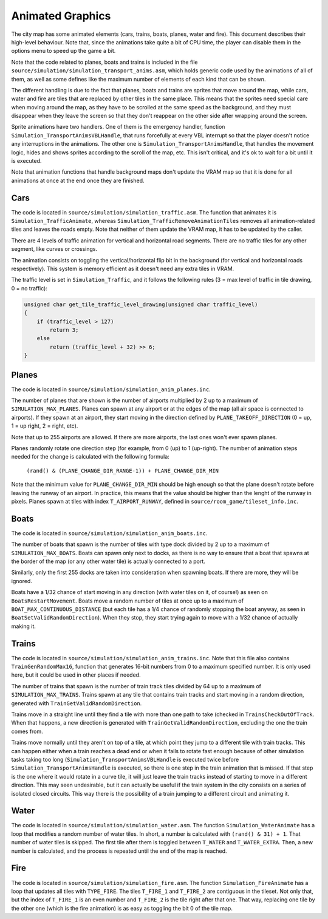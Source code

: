 =================
Animated Graphics
=================

The city map has some animated elements (cars, trains, boats, planes, water and
fire). This document describes their high-level behaviour. Note that, since the
animations take quite a bit of CPU time, the player can disable them in the
options menu to speed up the game a bit.

Note that the code related to planes, boats and trains is included in the file
``source/simulation/simulation_transport_anims.asm``, which holds generic code
used by the animations of all of them, as well as some defines like the maximum
number of elements of each kind that can be shown.

The different handling is due to the fact that planes, boats and trains are
sprites that move around the map, while cars, water and fire are tiles that are
replaced by other tiles in the same place. This means that the sprites need
special care when moving around the map, as they have to be scrolled at the same
speed as the background, and they must disappear when they leave the screen so
that they don't reappear on the other side after wrapping around the screen.

Sprite animations have two handlers. One of them is the emergency handler,
function ``Simulation_TransportAnimsVBLHandle``, that runs forcefully at every
VBL interrupt so that the player doesn't notice any interruptions in the
animations. The other one is ``Simulation_TransportAnimsHandle``, that handles
the movement logic, hides and shows sprites according to the scroll of the map,
etc. This isn't critical, and it's ok to wait for a bit until it is executed.

Note that animation functions that handle background maps don't update the VRAM
map so that it is done for all animations at once at the end once they are
finished.

Cars
====

The code is located in ``source/simulation/simulation_traffic.asm``. The
function that animates it is ``Simulation_TrafficAnimate``, whereas
``Simulation_TrafficRemoveAnimationTiles`` removes all animation-related tiles
and leaves the roads empty. Note that neither of them update the VRAM map, it
has to be updated by the caller.

There are 4 levels of traffic animation for vertical and horizontal road
segments. There are no traffic tiles for any other segment, like curves or
crossings.

The animation consists on toggling the vertical/horizontal flip bit in the
background (for vertical and horizontal roads respectively). This system is
memory efficient as it doesn't need any extra tiles in VRAM.

The traffic level is set in ``Simulation_Traffic``, and it follows the following
rules (3 = max level of traffic in tile drawing, 0 = no traffic):

.. code:: c

    unsigned char get_tile_traffic_level_drawing(unsigned char traffic_level)
    {
        if (traffic_level > 127)
            return 3;
        else
            return (traffic_level + 32) >> 6;
    }

Planes
======

The code is located in ``source/simulation/simulation_anim_planes.inc``.

The number of planes that are shown is the number of airports multiplied by 2
up to a maximum of ``SIMULATION_MAX_PLANES``. Planes can spawn at any airport or
at the edges of the map (all air space is connected to airports). If they spawn
at an airport, they start moving in the direction defined by
``PLANE_TAKEOFF_DIRECTION`` (0 = up, 1 = up right, 2 = right, etc).

Note that up to 255 airports are allowed. If there are more airports, the last
ones won't ever spawn planes.

Planes randomly rotate one direction step (for example, from 0 (up) to 1
(up-right). The number of animation steps needed for the change is calculated
with the following formula:

    ``(rand() & (PLANE_CHANGE_DIR_RANGE-1)) + PLANE_CHANGE_DIR_MIN``

Note that the minimum value for ``PLANE_CHANGE_DIR_MIN`` should be high enough
so that the plane doesn't rotate before leaving the runway of an airport. In
practice, this means that the value should be higher than the lenght of the
runway in pixels. Planes spawn at tiles with index ``T_AIRPORT_RUNWAY``, defined
in ``source/room_game/tileset_info.inc``.

Boats
=====

The code is located in ``source/simulation/simulation_anim_boats.inc``.

The number of boats that spawn is the number of tiles with type dock divided by
2 up to a maximum of ``SIMULATION_MAX_BOATS``. Boats can spawn only next to
docks, as there is no way to ensure that a boat that spawns at the border of the
map (or any other water tile) is actually connected to a port.

Similarly, only the first 255 docks are taken into consideration when spawning
boats. If there are more, they will be ignored.

Boats have a 1/32 chance of start moving in any direction (with water tiles on
it, of course!) as seen on ``BoatsRestartMovement``. Boats move a random number
of tiles at once up to a maximum of ``BOAT_MAX_CONTINUOUS_DISTANCE`` (but each
tile has a 1/4 chance of randomly stopping the boat anyway, as seen in
``BoatSetValidRandomDirection``). When they stop, they start trying again to
move with a 1/32 chance of actually making it.

Trains
======

The code is located in ``source/simulation/simulation_anim_trains.inc``. Note
that this file also contains ``TrainGenRandomMax16``, function that generates
16-bit numbers from 0 to a maximum specified number. It is only used here, but
it could be used in other places if needed.

The number of trains that spawn is the number of train track tiles divided by 64
up to a maximum of ``SIMULATION_MAX_TRAINS``. Trains spawn at any tile that
contains train tracks and start moving in a random direction, generated with
``TrainGetValidRandomDirection``.

Trains move in a straight line until they find a tile with more than one path to
take (checked in ``TrainsCheckOutOfTrack``. When that happens, a new direction
is generated with ``TrainGetValidRandomDirection``, excluding the one the train
comes from.

Trains move normally until they aren't on top of a tile, at which point they
jump to a different tile with train tracks. This can happen either when a train
reaches a dead end or when it fails to rotate fast enough because of other
simulation tasks taking too long (``Simulation_TransportAnimsVBLHandle`` is
executed twice before ``Simulation_TransportAnimsHandle`` is executed, so there
is one step in the train animation that is missed. If that step is the one where
it would rotate in a curve tile, it will just leave the train tracks instead of
starting to move in a different direction. This may seen undesirable, but it
can actually be useful if the train system in the city consists on a series of
isolated closed circuits. This way there is the possibility of a train jumping
to a different circuit and animating it.

Water
=====

The code is located in ``source/simulation/simulation_water.asm``. The function
``Simulation_WaterAnimate`` has a loop that modifies a random number of water
tiles. In short, a number is calculated with ``(rand() & 31) + 1``. That number
of water tiles is skipped. The first tile after them is toggled between
``T_WATER`` and ``T_WATER_EXTRA``. Then, a new number is calculated, and the
process is repeated until the end of the map is reached.

Fire
====

The code is located in ``source/simulation/simulation_fire.asm``. The function
``Simulation_FireAnimate`` has a loop that updates all tiles with ``TYPE_FIRE``.
The tiles ``T_FIRE_1`` and ``T_FIRE_2`` are contiguous in the tileset. Not only
that, but the index of ``T_FIRE_1`` is an even number and ``T_FIRE_2`` is the
tile right after that one. That way, replacing one tile by the other one (which
is the fire animation) is as easy as toggling the bit 0 of the tile map.
